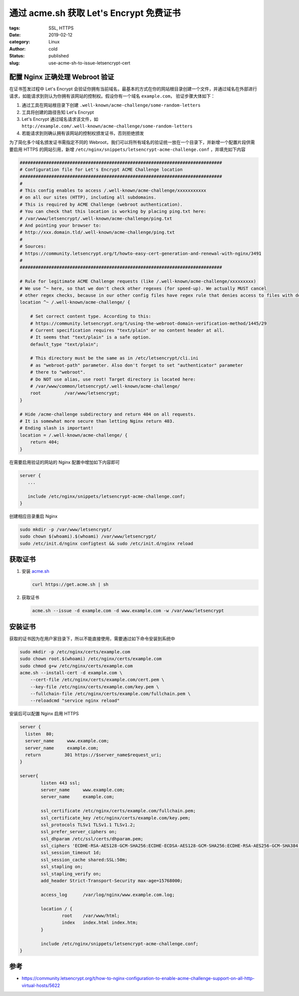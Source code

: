 通过 acme.sh 获取 Let's Encrypt 免费证书
========================================

:tags: SSL, HTTPS
:date: 2019-02-12
:category: Linux
:author: cold
:status: published
:slug: use-acme-sh-to-issue-letsencrypt-cert


配置 Nginx 正确处理 Webroot 验证
--------------------------------

在证书签发过程中 Let's Encrypt 会验证你拥有当前域名，最基本的方式在你的网站根目录创建一个文件，并通过域名在外部进行请求，如能请求到则认为你拥有该网站的控制权。假设你有一个域名 ``example.com``， 验证步骤大体如下：

1. 通过工具在网站根目录下创建 ``.well-known/acme-challenge/some-random-letters``
2. 工具将创建的路径告知 Let's Encrypt
3. Let's Encrypt 通过域名请求该文件，如 ``http://example.com/.well-known/acme-challenge/some-random-letters``
4. 若能请求到则确认拥有该网站的控制权颁发证书，否则拒绝颁发

为了简化多个域名颁发证书需指定不同的 Webroot，我们可以将所有域名的验证统一放在一个目录下，并新增一个配置片段供需要启用 HTTPS 的网站引用，新增 ``/etc/nginx/snippets/letsencrypt-acme-challenge.conf`` ，并填充如下内容

.. code-block:: nginx

   #############################################################################
   # Configuration file for Let's Encrypt ACME Challenge location
   #############################################################################
   #
   # This config enables to access /.well-known/acme-challenge/xxxxxxxxxxx
   # on all our sites (HTTP), including all subdomains.
   # This is required by ACME Challenge (webroot authentication).
   # You can check that this location is working by placing ping.txt here:
   # /var/www/letsencrypt/.well-known/acme-challenge/ping.txt
   # And pointing your browser to:
   # http://xxx.domain.tld/.well-known/acme-challenge/ping.txt
   #
   # Sources:
   # https://community.letsencrypt.org/t/howto-easy-cert-generation-and-renewal-with-nginx/3491
   #
   #############################################################################

   # Rule for legitimate ACME Challenge requests (like /.well-known/acme-challenge/xxxxxxxxx)
   # We use ^~ here, so that we don't check other regexes (for speed-up). We actually MUST cancel
   # other regex checks, because in our other config files have regex rule that denies access to files with dotted names.
   location ^~ /.well-known/acme-challenge/ {

       # Set correct content type. According to this:
       # https://community.letsencrypt.org/t/using-the-webroot-domain-verification-method/1445/29
       # Current specification requires "text/plain" or no content header at all.
       # It seems that "text/plain" is a safe option.
       default_type "text/plain";

       # This directory must be the same as in /etc/letsencrypt/cli.ini
       # as "webroot-path" parameter. Also don't forget to set "authenticator" parameter
       # there to "webroot".
       # Do NOT use alias, use root! Target directory is located here:
       # /var/www/common/letsencrypt/.well-known/acme-challenge/
       root         /var/www/letsencrypt;
   }

   # Hide /acme-challenge subdirectory and return 404 on all requests.
   # It is somewhat more secure than letting Nginx return 403.
   # Ending slash is important!
   location = /.well-known/acme-challenge/ {
       return 404;
   }


在需要启用验证的网站的 Nginx 配置中增加如下内容即可

.. code-block:: nginx

   server {
      ...

      include /etc/nginx/snippets/letsencrypt-acme-challenge.conf;
   }

创建相应目录重启 Nginx

.. code-block:: nginx

   sudo mkdir -p /var/www/letsencrypt/
   sudo chown $(whoami).$(whoami) /var/www/letsencrypt/
   sudo /etc/init.d/nginx configtest && sudo /etc/init.d/nginx reload

获取证书
---------

1. 安装 `acme.sh <https://github.com/Neilpang/acme.sh>`_

   .. code-block:: shell

      curl https://get.acme.sh | sh

2. 获取证书

   .. code-block:: shell

      acme.sh --issue -d example.com -d www.example.com -w /var/www/letsencrypt

安装证书
--------

获取的证书因为在用户家目录下，所以不能直接使用，需要通过如下命令安装到系统中

.. code-block:: shell

   sudo mkdir -p /etc/nginx/certs/example.com
   sudo chown root.$(whoami) /etc/nginx/certs/example.com
   sudo chmod g+w /etc/nginx/certs/example.com
   acme.sh --install-cert -d example.com \
       --cert-file /etc/nginx/certs/example.com/cert.pem \
       --key-file /etc/nginx/certs/example.com/key.pem \
       --fullchain-file /etc/nginx/certs/example.com/fullchain.pem \
       --reloadcmd "service nginx reload"

安装后可以配置 Nginx 启用 HTTPS

.. code-block:: shell

   server {
     listen  80;
     server_name     www.example.com;
     server_name     example.com;
     return         301 https://$server_name$request_uri;
   }

   server{
           listen 443 ssl;
           server_name     www.example.com;
           server_name     example.com;

           ssl_certificate /etc/nginx/certs/example.com/fullchain.pem;
           ssl_certificate_key /etc/nginx/certs/example.com/key.pem;
           ssl_protocols TLSv1 TLSv1.1 TLSv1.2;
           ssl_prefer_server_ciphers on;
           ssl_dhparam /etc/ssl/certs/dhparam.pem;
           ssl_ciphers 'ECDHE-RSA-AES128-GCM-SHA256:ECDHE-ECDSA-AES128-GCM-SHA256:ECDHE-RSA-AES256-GCM-SHA384:ECDHE-ECDSA-AES256-GCM-SHA384:DHE-RSA-AES128-GCM-SHA256:DHE-DSS-AES128-GCM-SHA256:kEDH+AESGCM:ECDHE-RSA-AES128-SHA256:ECDHE-ECDSA-AES128-SHA256:ECDHE-RSA-AES128-SHA:ECDHE-ECDSA-AES128-SHA:ECDHE-RSA-AES256-SHA384:ECDHE-ECDSA-AES256-SHA384:ECDHE-RSA-AES256-SHA:ECDHE-ECDSA-AES256-SHA:DHE-RSA-AES128-SHA256:DHE-RSA-AES128-SHA:DHE-DSS-AES128-SHA256:DHE-RSA-AES256-SHA256:DHE-DSS-AES256-SHA:DHE-RSA-AES256-SHA:AES128-GCM-SHA256:AES256-GCM-SHA384:AES128-SHA256:AES256-SHA256:AES128-SHA:AES256-SHA:AES:CAMELLIA:DES-CBC3-SHA:!aNULL:!eNULL:!EXPORT:!DES:!RC4:!MD5:!PSK:!aECDH:!EDH-DSS-DES-CBC3-SHA:!EDH-RSA-DES-CBC3-SHA:!KRB5-DES-CBC3-SHA';
           ssl_session_timeout 1d;
           ssl_session_cache shared:SSL:50m;
           ssl_stapling on;
           ssl_stapling_verify on;
           add_header Strict-Transport-Security max-age=15768000;

           access_log      /var/log/nginx/www.example.com.log;

           location / {
                   root    /var/www/html;
                   index   index.html index.htm;
           }

           include /etc/nginx/snippets/letsencrypt-acme-challenge.conf;
   }



参考
-----

- https://community.letsencrypt.org/t/how-to-nginx-configuration-to-enable-acme-challenge-support-on-all-http-virtual-hosts/5622
